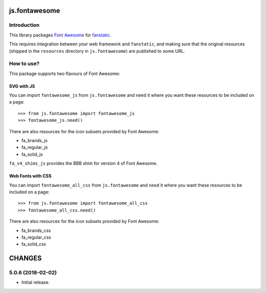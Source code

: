 js.fontawesome
**************

Introduction
============

This library packages `Font Awesome`_ for `fanstatic`_.

.. _`fanstatic`: http://fanstatic.org
.. _`Font Awesome`: https://fontawesome.com

This requires integration between your web framework and ``fanstatic``,
and making sure that the original resources (shipped in the ``resources``
directory in ``js.fontawesome``) are published to some URL.


How to use?
===========

This package supports two flavours of Font Awesome:

SVG with JS
-----------

You can import ``fontawesome_js`` from ``js.fontawesome`` and ``need`` it
where you want these resources to be included on a page::

  >>> from js.fontawesome import fontawesome_js
  >>> fontawesome_js.need()

There are also resources for the icon subsets provided by Font Awesome:

* fa_brands_js
* fa_regular_js
* fa_solid_js

``fa_v4_shims_js`` provides the BBB shim for version 4 of Font Awesome.


Web Fonts with CSS
------------------

You can import ``fontawesome_all_css`` from ``js.fontawesome`` and ``need`` it
where you want these resources to be included on a page::

  >>> from js.fontawesome import fontawesome_all_css
  >>> fontawesome_all_css.need()

There are also resources for the icon subsets provided by Font Awesome:

* fa_brands_css
* fa_regular_css
* fa_solid_css

CHANGES
*******

5.0.6 (2018-02-02)
==================

- Initial release.


